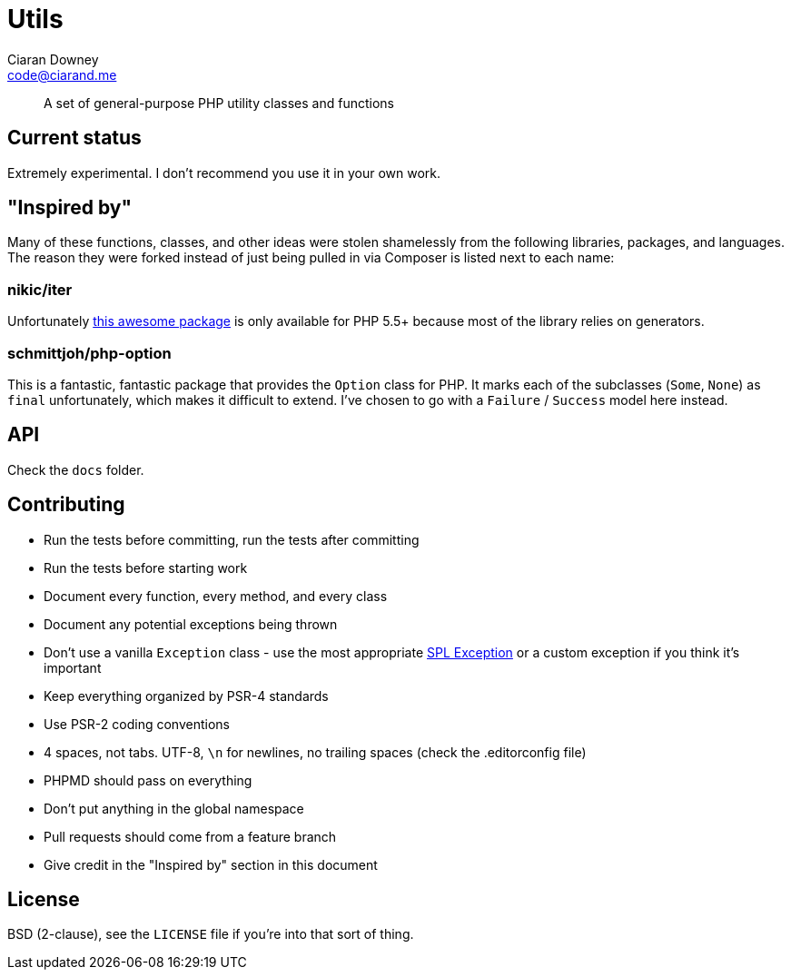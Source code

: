 Utils
=====
Ciaran Downey <code@ciarand.me>

[quote]
A set of general-purpose PHP utility classes and functions

Current status
--------------
Extremely experimental. I don't recommend you use it in your own work.

"Inspired by"
-------------
Many of these functions, classes, and other ideas were stolen shamelessly from
the following libraries, packages, and languages. The reason they were forked
instead of just being pulled in via Composer is listed next to each name:

nikic/iter
~~~~~~~~~~
Unfortunately link:https://github.com/nikic/iter[this awesome package] is only
available for PHP 5.5+ because most of the library relies on generators.

schmittjoh/php-option
~~~~~~~~~~~~~~~~~~~~~
This is a fantastic, fantastic package that provides the `Option` class for
PHP. It marks each of the subclasses (`Some`, `None`) as `final` unfortunately,
which makes it difficult to extend. I've chosen to go with a `Failure`
/ `Success` model here instead.

API
---
Check the `docs` folder.

Contributing
------------
- Run the tests before committing, run the tests after committing

- Run the tests before starting work

- Document every function, every method, and every class

- Document any potential exceptions being thrown

- Don't use a vanilla `Exception` class - use the most appropriate
  link:php.net/manual/en/spl.exceptions.php/[SPL Exception] or a custom
  exception if you think it's important

- Keep everything organized by PSR-4 standards

- Use PSR-2 coding conventions

- 4 spaces, not tabs. UTF-8, `\n` for newlines, no trailing spaces (check the
  .editorconfig file)

- PHPMD should pass on everything

- Don't put anything in the global namespace

- Pull requests should come from a feature branch

- Give credit in the "Inspired by" section in this document

License
-------
BSD (2-clause), see the `LICENSE` file if you're into that sort of thing.
